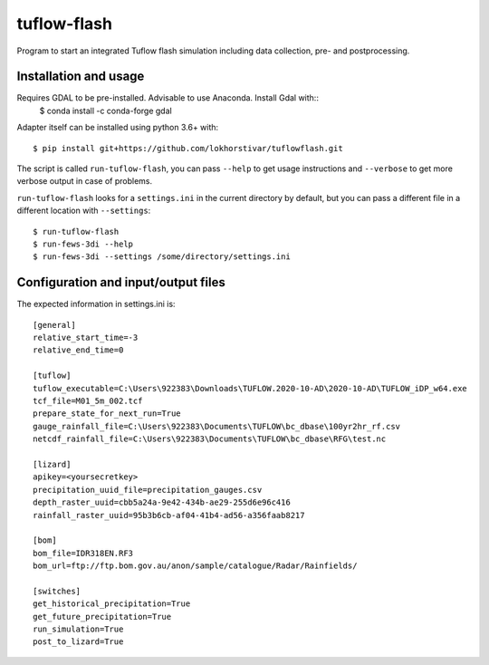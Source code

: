 tuflow-flash
==========================================

Program to start an integrated Tuflow flash simulation including data collection, pre- and postprocessing.


Installation and usage
----------------------
Requires GDAL to be pre-installed. Advisable to use Anaconda. Install Gdal with::
	$ conda install -c conda-forge gdal

Adapter itself can be installed using python 3.6+ with::

  $ pip install git+https://github.com/lokhorstivar/tuflowflash.git

The script is called ``run-tuflow-flash``, you can pass ``--help`` to get usage
instructions and ``--verbose`` to get more verbose output in case of
problems.

``run-tuflow-flash`` looks for a ``settings.ini`` in the current directory by
default, but you can pass a different file in a different location with
``--settings``::

  $ run-tuflow-flash
  $ run-fews-3di --help
  $ run-fews-3di --settings /some/directory/settings.ini


Configuration and input/output files
------------------------------------

The expected information in settings.ini is::

  [general]
  relative_start_time=-3
  relative_end_time=0
  
  [tuflow]
  tuflow_executable=C:\Users\922383\Downloads\TUFLOW.2020-10-AD\2020-10-AD\TUFLOW_iDP_w64.exe
  tcf_file=M01_5m_002.tcf
  prepare_state_for_next_run=True
  gauge_rainfall_file=C:\Users\922383\Documents\TUFLOW\bc_dbase\100yr2hr_rf.csv
  netcdf_rainfall_file=C:\Users\922383\Documents\TUFLOW\bc_dbase\RFG\test.nc
  
  [lizard]
  apikey=<yoursecretkey>
  precipitation_uuid_file=precipitation_gauges.csv
  depth_raster_uuid=cbb5a24a-9e42-434b-ae29-255d6e96c416
  rainfall_raster_uuid=95b3b6cb-af04-41b4-ad56-a356faab8217
  
  [bom]
  bom_file=IDR318EN.RF3
  bom_url=ftp://ftp.bom.gov.au/anon/sample/catalogue/Radar/Rainfields/
  
  [switches]
  get_historical_precipitation=True
  get_future_precipitation=True
  run_simulation=True
  post_to_lizard=True	
